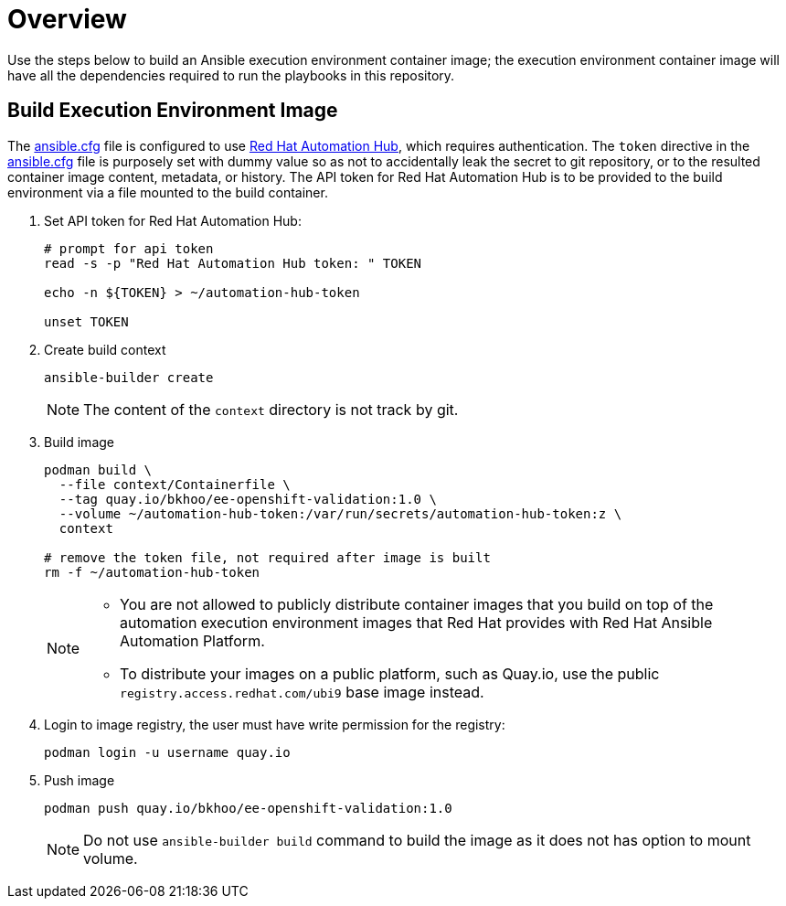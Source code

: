 = Overview

Use the steps below to build an Ansible execution environment container image; the execution environment container image will have all the dependencies required to run the playbooks in this repository.

== Build Execution Environment Image

The link:ansible.conf[ansible.cfg] file is configured to use link:https://console.redhat.com/ansible/automation-hub[Red Hat Automation Hub], which requires authentication. The `token` directive in the link:ansible.conf[ansible.cfg] file is purposely set with dummy value so as not to accidentally leak the secret to git repository, or to the resulted container image content, metadata, or history. The API token for Red Hat Automation Hub is to be provided to the build environment via a file mounted to the build container.

. Set API token for Red Hat Automation Hub:
+
[source,bash]
----
# prompt for api token
read -s -p "Red Hat Automation Hub token: " TOKEN

echo -n ${TOKEN} > ~/automation-hub-token

unset TOKEN
----

. Create build context
+
[source,bash]
----
ansible-builder create
----
+
NOTE: The content of the `context` directory is not track by git.

. Build image
+
[source,bash]
----
podman build \
  --file context/Containerfile \
  --tag quay.io/bkhoo/ee-openshift-validation:1.0 \
  --volume ~/automation-hub-token:/var/run/secrets/automation-hub-token:z \
  context

# remove the token file, not required after image is built
rm -f ~/automation-hub-token
----
+
[NOTE]
====
- You are not allowed to publicly distribute container images that you build on top of the automation execution environment images that Red Hat provides with Red Hat Ansible Automation Platform.
- To distribute your images on a public platform, such as Quay.io, use the public `registry.access.redhat.com/ubi9` base image instead.
====

. Login to image registry, the user must have write permission for the registry:
+
[source,bash]
----
podman login -u username quay.io
----

. Push image
+
[source,bash]
----
podman push quay.io/bkhoo/ee-openshift-validation:1.0
----
+
NOTE: Do not use `ansible-builder build` command to build the image as it does not has option to mount volume.
